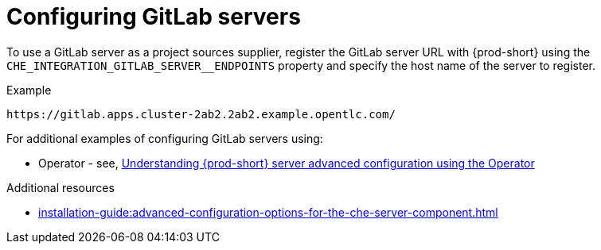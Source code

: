 
[id="configuring_gitlab_servers_{context}"]
= Configuring GitLab servers

To use a GitLab server as a project sources supplier, register the GitLab server URL with {prod-short} using the `CHE_INTEGRATION_GITLAB_SERVER__ENDPOINTS` property and specify the host name of the server to register.

.Example
----
https://gitlab.apps.cluster-2ab2.2ab2.example.opentlc.com/
----

For additional examples of configuring GitLab servers using:

* Operator - see, xref:installation-guide:advanced-configuration-options-for-the-che-server-component.adoc#understanding-{prod-id-short}-server-advanced-configuration-using-the-operator_{context}[Understanding {prod-short} server advanced configuration using the Operator]
ifeval::["{project-context}" == "che"]
* Helm - see, xref:installation-guide:advanced-configuration-options-for-the-che-server-component.adoc#understanding-{prod-id-short}-server-advanced-configuration-not-using-the-operator_{context}[Understanding {prod-short} server advanced configuration not using the Operator]
endif::[]


.Additional resources

* xref:installation-guide:advanced-configuration-options-for-the-che-server-component.adoc[]
